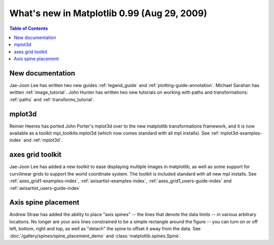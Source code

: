.. _whats-new-0-99:

What's new in Matplotlib 0.99 (Aug 29, 2009)
============================================

.. contents:: Table of Contents
   :depth: 2



New documentation
-----------------

Jae-Joon Lee has written two new guides :ref:`legend_guide`
and :ref:`plotting-guide-annotation`.  Michael Sarahan has written
:ref:`image_tutorial`.  John Hunter has written two new tutorials on
working with paths and transformations: :ref:`paths` and
:ref:`transforms_tutorial`.

.. _whats-new-mplot3d:

mplot3d
--------

Reinier Heeres has ported John Porter's mplot3d over to the new
matplotlib transformations framework, and it is now available as a
toolkit mpl_toolkits.mplot3d (which now comes standard with all mpl
installs).  See :ref:`mplot3d-examples-index` and
:ref:`mplot3d`.

.. plot::

    from matplotlib import cm
    from mpl_toolkits.mplot3d import Axes3D

    X = np.arange(-5, 5, 0.25)
    Y = np.arange(-5, 5, 0.25)
    X, Y = np.meshgrid(X, Y)
    R = np.sqrt(X**2 + Y**2)
    Z = np.sin(R)

    fig = plt.figure()
    ax = Axes3D(fig, auto_add_to_figure=False)
    fig.add_axes(ax)
    ax.plot_surface(X, Y, Z, rstride=1, cstride=1, cmap=cm.viridis)

    plt.show()

.. _whats-new-axes-grid:

axes grid toolkit
-----------------

Jae-Joon Lee has added a new toolkit to ease displaying multiple images in
matplotlib, as well as some support for curvilinear grids to support
the world coordinate system. The toolkit is included standard with all
new mpl installs.   See :ref:`axes_grid1-examples-index`,
:ref:`axisartist-examples-index`, :ref:`axes_grid1_users-guide-index` and
:ref:`axisartist_users-guide-index`

.. plot::

    from mpl_toolkits.axes_grid1.axes_rgb import RGBAxes


    def get_demo_image():
        # prepare image
        delta = 0.5

        extent = (-3, 4, -4, 3)
        x = np.arange(-3.0, 4.001, delta)
        y = np.arange(-4.0, 3.001, delta)
        X, Y = np.meshgrid(x, y)
        Z1 = np.exp(-X**2 - Y**2)
        Z2 = np.exp(-(X - 1)**2 - (Y - 1)**2)
        Z = (Z1 - Z2) * 2

        return Z, extent


    def get_rgb():
        Z, extent = get_demo_image()

        Z[Z < 0] = 0.
        Z = Z / Z.max()

        R = Z[:13, :13]
        G = Z[2:, 2:]
        B = Z[:13, 2:]

        return R, G, B


    fig = plt.figure()
    ax = RGBAxes(fig, [0.1, 0.1, 0.8, 0.8])

    r, g, b = get_rgb()
    ax.imshow_rgb(r, g, b, origin="lower")

    ax.RGB.set_xlim(0., 9.5)
    ax.RGB.set_ylim(0.9, 10.6)

    plt.show()

.. _whats-new-spine:

Axis spine placement
--------------------

Andrew Straw has added the ability to place "axis spines" -- the lines
that denote the data limits -- in various arbitrary locations.  No
longer are your axis lines constrained to be a simple rectangle around
the figure -- you can turn on or off left, bottom, right and top, as
well as "detach" the spine to offset it away from the data.  See
:doc:`/gallery/spines/spine_placement_demo` and
:class:`matplotlib.spines.Spine`.

.. plot::

    def adjust_spines(ax, spines):
        for loc, spine in ax.spines.items():
            if loc in spines:
                spine.set_position(('outward', 10))  # outward by 10 points
            else:
                spine.set_color('none')  # don't draw spine

        # turn off ticks where there is no spine
        if 'left' in spines:
            ax.yaxis.set_ticks_position('left')
        else:
            # no yaxis ticks
            ax.yaxis.set_ticks([])

        if 'bottom' in spines:
            ax.xaxis.set_ticks_position('bottom')
        else:
            # no xaxis ticks
            ax.xaxis.set_ticks([])

    fig = plt.figure()

    x = np.linspace(0, 2*np.pi, 100)
    y = 2*np.sin(x)

    ax = fig.add_subplot(2, 2, 1)
    ax.plot(x, y)
    adjust_spines(ax, ['left'])

    ax = fig.add_subplot(2, 2, 2)
    ax.plot(x, y)
    adjust_spines(ax, [])

    ax = fig.add_subplot(2, 2, 3)
    ax.plot(x, y)
    adjust_spines(ax, ['left', 'bottom'])

    ax = fig.add_subplot(2, 2, 4)
    ax.plot(x, y)
    adjust_spines(ax, ['bottom'])

    plt.show()
